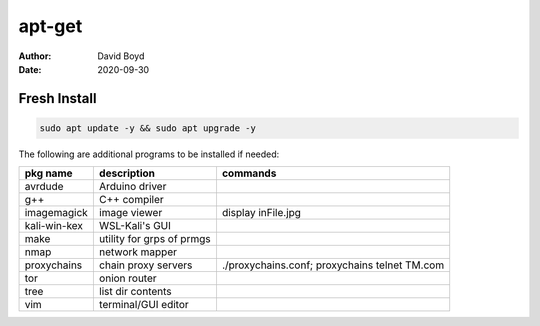 apt-get
#######
:Author: David Boyd
:Date: 2020-09-30

Fresh Install
=============

.. code-block:: Bash

	sudo apt update -y && sudo apt upgrade -y

The following are additional programs to be installed if needed:

+--------------+---------------------------+---------------------------+
| pkg name     | description               | commands                  |
+==============+===========================+===========================+
| avrdude      | Arduino driver            |                           |
+--------------+---------------------------+---------------------------+
| g++          | C++ compiler              |                           |
+--------------+---------------------------+---------------------------+
| imagemagick  | image viewer              | display inFile.jpg        |
+--------------+---------------------------+---------------------------+
| kali-win-kex | WSL-Kali's GUI            |                           |
+--------------+---------------------------+---------------------------+
| make         | utility for grps of prmgs |                           |
+--------------+---------------------------+---------------------------+
| nmap         | network mapper            |                           |
+--------------+---------------------------+---------------------------+
| proxychains  | chain proxy servers       | ./proxychains.conf;       |
|              |                           | proxychains telnet TM.com |
+--------------+---------------------------+---------------------------+
| tor          | onion router              |                           |
+--------------+---------------------------+---------------------------+
| tree         | list dir contents         |                           |
+--------------+---------------------------+---------------------------+
| vim          | terminal/GUI editor       |                           |
+--------------+---------------------------+---------------------------+


